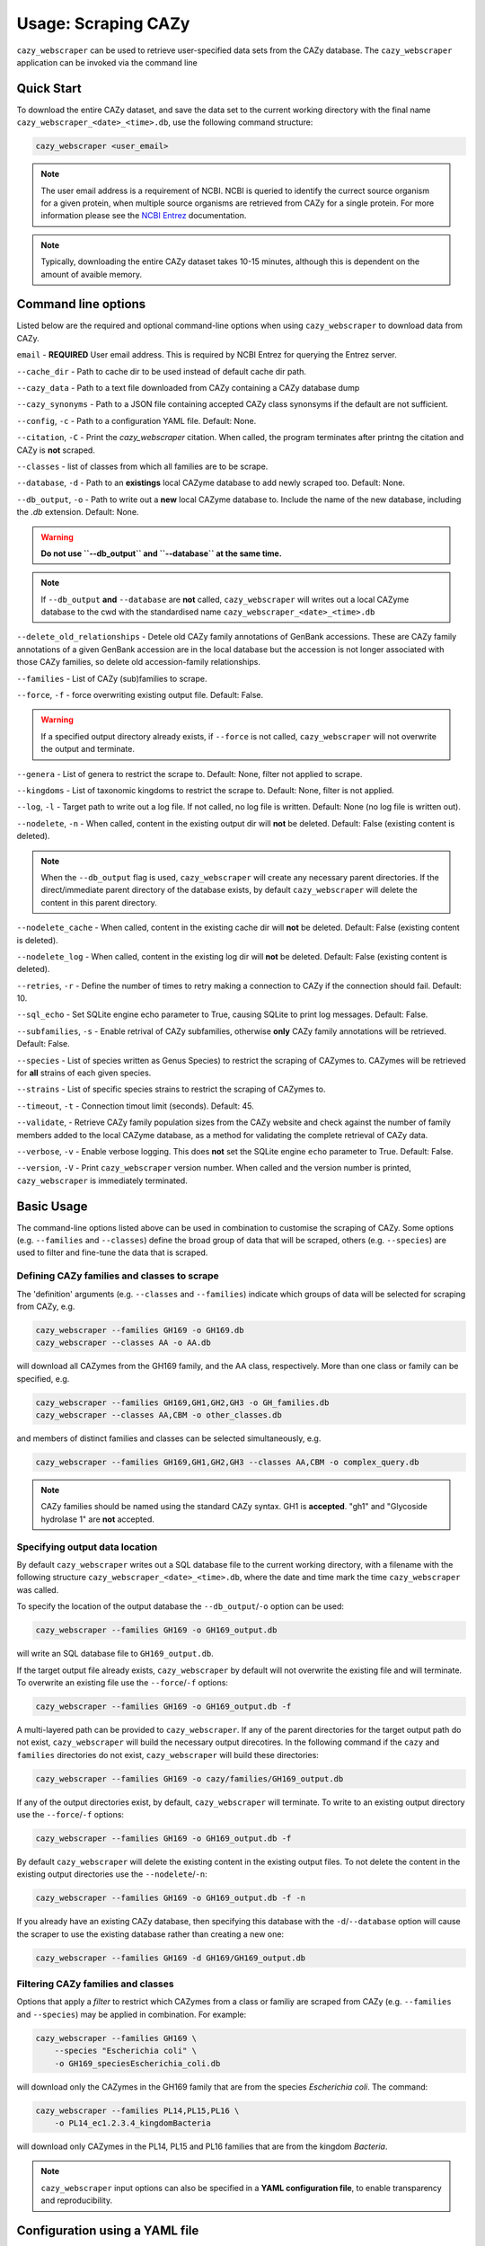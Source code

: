 =========================
Usage: Scraping CAZy
=========================

``cazy_webscraper`` can be used to retrieve user-specified data sets from the CAZy database. The ``cazy_webscraper`` application can be invoked via the command line

----------------------
Quick Start
----------------------

To download the entire CAZy dataset, and save the data set to the current working directory with the final name 
``cazy_webscraper_<date>_<time>.db``, use the following command structure:  

.. code-block:: bash
  
   cazy_webscraper <user_email>

.. NOTE::
   The user email address is a requirement of NCBI. NCBI is queried to identify the currect source organism 
   for a given protein, when multiple source organisms are retrieved from CAZy for a single protein. 
   For more information please see the `NCBI Entrez <https://www.ncbi.nlm.nih.gov/books/NBK25497/>`_ documentation.

.. NOTE::
  Typically, downloading the entire CAZy dataset takes 10-15 minutes, although this is dependent on the amount of avaible memory.

--------------------
Command line options
--------------------

Listed below are the required and optional command-line options when using ``cazy_webscraper`` 
to download data from CAZy.

``email`` - **REQUIRED** User email address. This is required by NCBI Entrez for querying the Entrez server.

``--cache_dir`` - Path to cache dir to be used instead of default cache dir path.

``--cazy_data`` - Path to a text file downloaded from CAZy containing a CAZy database dump

``--cazy_synonyms`` - Path to a JSON file containing accepted CAZy class synonsyms if the default are not sufficient.

``--config``, ``-c`` - Path to a configuration YAML file. Default: None.

``--citation``, ``-C`` - Print the `cazy_webscraper` citation. When called, the program terminates after printng the citation and CAZy is **not** scraped.

``--classes`` - list of classes from which all families are to be scrape.

``--database``, ``-d`` - Path to an **existings** local CAZyme database to add newly scraped too. Default: None.

``--db_output``, ``-o`` - Path to write out a **new** local CAZyme database to. Include the name of the new database, including the `.db` extension. Default: None.

.. WARNING::
  **Do not use ``--db_output`` and ``--database`` at the same time.**

.. NOTE::
  If ``--db_output`` **and** ``--database`` are **not** called,
  ``cazy_webscraper`` will writes out a local CAZyme database to the cwd with the standardised name ``cazy_webscraper_<date>_<time>.db``

``--delete_old_relationships`` - Detele old CAZy family annotations of GenBank accessions. These are CAZy family annotations of a given GenBank accession are in the local database but the accession is not longer associated with those CAZy families, so delete old accession-family relationships.

``--families`` - List of CAZy (sub)families to scrape.

``--force``, ``-f`` - force overwriting existing output file. Default: False.

.. WARNING::
  If a specified output directory already exists, if ``--force`` is not called, ``cazy_webscraper`` 
  will not overwrite the output and terminate.

``--genera`` - List of genera to restrict the scrape to. Default: None, filter not applied to scrape.

``--kingdoms`` - List of taxonomic kingdoms to restrict the scrape to. Default: None, filter is not applied.

``--log``, ``-l`` - Target path to write out a log file. If not called, no log file is written. Default: None (no log file is written out).

``--nodelete``, ``-n`` - When called, content in the existing output dir will **not** be deleted. Default: False (existing content is deleted).

.. NOTE::
    When the ``--db_output`` flag is used, ``cazy_webscraper`` will create any necessary parent directories. If the direct/immediate parent directory of the database exists, by default ``cazy_webscraper`` will delete the content in this parent directory.

``--nodelete_cache`` - When called, content in the existing cache dir will **not** be deleted. Default: False (existing content is deleted).

``--nodelete_log`` - When called, content in the existing log dir will **not** be deleted. Default: False (existing content is deleted).

``--retries``, ``-r`` - Define the number of times to retry making a connection to CAZy if the connection should fail. Default: 10.

``--sql_echo`` - Set SQLite engine echo parameter to True, causing SQLite to print log messages. Default: False.

``--subfamilies``, ``-s`` - Enable retrival of CAZy subfamilies, otherwise **only** CAZy family annotations will be retrieved. Default: False.

``--species`` - List of species written as Genus Species) to restrict the scraping of CAZymes to. CAZymes will be retrieved for **all** strains of each given species.

``--strains`` - List of specific species strains to restrict the scraping of CAZymes to.

``--timeout``, ``-t`` - Connection timout limit (seconds). Default: 45.

``--validate``, - Retrieve CAZy family population sizes from the CAZy website and check against the number of family members added to the local CAZyme database, as a method for validating the complete retrieval of CAZy data.

``--verbose``, ``-v`` - Enable verbose logging. This does **not** set the SQLite engine ``echo`` parameter to True. Default: False.

``--version``, ``-V`` - Print ``cazy_webscraper`` version number. When called and the version number is printed, ``cazy_webscraper`` is immediately terminated.

-----------
Basic Usage
-----------

The command-line options listed above can be used in combination to customise the scraping of CAZy. Some options (e.g. ``--families`` and ``--classes``) define the broad group of data that will be scraped, others (e.g. ``--species``) are used to filter and fine-tune the data that is scraped.

^^^^^^^^^^^^^^^^^^^^^^^^^^^^^^^^^^^^^^^^^^^^
Defining CAZy families and classes to scrape
^^^^^^^^^^^^^^^^^^^^^^^^^^^^^^^^^^^^^^^^^^^^

The 'definition' arguments (e.g. ``--classes`` and ``--families``) indicate which groups of data will be selected for scraping from CAZy, e.g.

.. code-block:: bash

  cazy_webscraper --families GH169 -o GH169.db
  cazy_webscraper --classes AA -o AA.db

will download all CAZymes from the GH169 family, and the AA class, respectively. More than one class or family can be specified, e.g.

.. code-block:: bash

  cazy_webscraper --families GH169,GH1,GH2,GH3 -o GH_families.db
  cazy_webscraper --classes AA,CBM -o other_classes.db

and members of distinct families and classes can be selected simultaneously, e.g.

.. code-block:: bash

  cazy_webscraper --families GH169,GH1,GH2,GH3 --classes AA,CBM -o complex_query.db

.. NOTE::
  CAZy families should be named using the standard CAZy syntax.
  GH1 is **accepted**.  
  "gh1" and "Glycoside hydrolase 1" are **not** accepted.

^^^^^^^^^^^^^^^^^^^^^^^^^^^^^^^
Specifying output data location
^^^^^^^^^^^^^^^^^^^^^^^^^^^^^^^

By default ``cazy_webscraper`` writes out a SQL database file to the current working directory, with a 
filename with the following structure ``cazy_webscraper_<date>_<time>.db``, where the date and time mark 
the time ``cazy_webscraper`` was called.

To specify the location of the output database the ``--db_output``/``-o`` option can be used:

.. code-block:: bash

  cazy_webscraper --families GH169 -o GH169_output.db

will write an SQL database file to ``GH169_output.db``.

If the target output file already exists, ``cazy_webscraper`` by default will not overwrite the existing file and will terminate. To 
overwrite an existing file use the ``--force``/``-f`` options:

.. code-block:: bash

  cazy_webscraper --families GH169 -o GH169_output.db -f

A multi-layered path can be provided to ``cazy_webscraper``. If any of the parent directories for the target 
output path do not exist, ``cazy_webscraper`` will build the necessary output direcotires. In the following command if 
the ``cazy`` and ``families`` directories do not exist, ``cazy_webscraper`` will build these directories:

.. code-block:: bash

  cazy_webscraper --families GH169 -o cazy/families/GH169_output.db 

If any of the output directories exist, by default, ``cazy_webscraper`` will terminate. To write to an existing output 
directory use the ``--force``/``-f`` options:

.. code-block:: bash

  cazy_webscraper --families GH169 -o GH169_output.db -f

By default ``cazy_webscraper`` will delete the existing content in the existing output files. To not delete the content 
in the existing output directories use the ``--nodelete``/``-n``:

.. code-block:: bash

  cazy_webscraper --families GH169 -o GH169_output.db -f -n

If you already have an existing CAZy database, then specifying this database with the ``-d``/``--database`` option will cause the scraper to use the existing database rather than creating a new one:

.. code-block:: bash

  cazy_webscraper --families GH169 -d GH169/GH169_output.db

^^^^^^^^^^^^^^^^^^^^^^^^^^^^^^^^^^^
Filtering CAZy families and classes
^^^^^^^^^^^^^^^^^^^^^^^^^^^^^^^^^^^

Options that apply a *filter* to restrict which CAZymes from a class or familiy are scraped from CAZy (e.g.  ``--families`` and ``--species``) may be applied in combination. For example:

.. code-block:: bash

  cazy_webscraper --families GH169 \
      --species "Escherichia coli" \
      -o GH169_speciesEscherichia_coli.db

will download only the CAZymes in the GH169 family that are from the species *Escherichia coli*. The command:

.. code-block:: bash

  cazy_webscraper --families PL14,PL15,PL16 \
      -o PL14_ec1.2.3.4_kingdomBacteria

will download only CAZymes in the PL14, PL15 and PL16 families that are from the kingdom *Bacteria*.

.. NOTE::
  ``cazy_webscraper`` input options can also be specified in a **YAML configuration file**, to enable transparency and reproducibility.

-------------------------------
Configuration using a YAML file
-------------------------------

All command-line options to control CAZy scraping can be provided instead *via* a YAML configuration file. This supports reproducible documentation of ``cazy_webscraper`` usage.

An template YAML file is provided in the ``cazy_webscraper`` repository (``scraper/scraper_config.yaml``):

.. code-block:: yaml

  # Under 'classes' list class from which all proteins will retrieved
  # Under each families respective name, list the specific families/subfamilies to be scraped
  # Write the FULL family name, e.g. 'GH1', NOT only its number, e.g. '1'
  # To list multiple families, each familiy must be on a new line starting indented once
  # relative to the parent class name, and the name written within quotation marks.
  # For more information on writing lists in Yaml please see:
  # https://docs.ansible.com/ansible/latest/reference_appendices/YAMLSyntax.html 
  classes:  # classes from which all proteins will be retrieved
  Glycoside Hydrolases (GHs):
  GlycosylTransferases (GTs):
  Polysaccharide Lyases (PLs):
    - "PL28"
  Carbohydrate Esterases (CEs):
  Auxiliary Activities (AAs):
  Carbohydrate-Binding Modules (CBMs):
  genera:  # list genera to be scraped
   - "Trichoderma"
  species:  # list species, this will scrape all strains under the species
  strains:  # list specific strains to be scraped
  kingdoms:  # Archaea, Bacteria, Eukaryota, Viruses, Unclassified
   - "Bacteria"

.. ATTENTION::
  The YAML configuration file must contain all tags/headings indicated in the example configuration file found in the repository:

  * classes
  * Glycoside Hydrolases (GHs)
  * GlycosylTransferases (GTs)
  * Polysaccharide Lyases (PLs)
  * Carbohydrate Esterases (CEs)
  * Auxiliary Activities (AAs)
  * Carbohydrate-Binding Modules (CBMs)
  * genera
  * species
  * strains
  * kingoms

Each value in the YAML mappings for these arguments must be listed on a separate line, indented by 4 spaces, and the class name encapsulated with single or double quotation marks. For example:

.. code-block:: yaml

    classes:
        - "GT"
        - "pl"
    Glycoside Hydrolases (GHs):
        - "GH1"
        - "GH2"


^^^^^^^^^^^^^^^^^^^^^^^^^
Synonyms for CAZy classes
^^^^^^^^^^^^^^^^^^^^^^^^^

A number of synonyms may be provided for CAZy classes, e.g. both "GH" and "Glycoside-Hydrolases" are accepted as synonyms for "Glycoside Hydrolases (GHs)" (the name recorded at CAZy). These alternatives are defined in the ``cazy_webscraper`` repository, in the file ``scraper/utilities/parse_configuration/cazy_dictionary.json``.

-------------------------
Scraping CAZy subfamilies
-------------------------

``cazy_webscraper`` can scrape CAZy subfamilies, using the standard CAZy notation for subfamilies 
(e.g. ``GH3_1``).

.. NOTE::
   If any subfamilies are specified for download/scraping in the YAML file, the command line argument ``--subfamilies`` must be used.

If a parent CAZy family is listed in the configuration file and ``--subfamilies`` is enabled at the command-line, all proteins catalogued under the named family and its subfamilies will be retrieved.
